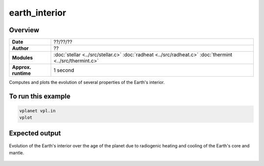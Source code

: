 earth_interior
==============

Overview
--------

===================   ============
**Date**              ??/??/??
**Author**            ??
**Modules**           :doc:`stellar <../src/stellar.c>`
                      :doc:`radheat <../src/radheat.c>`
                      :doc:`thermint <../src/thermint.c>`
**Approx. runtime**   1 second
===================   ============

Computes and plots the evolution of several properties of the Earth's interior.

To run this example
-------------------

.. code-block:: bash

    vplanet vpl.in
    vplot

Expected output
---------------

.. figure:: https://raw.githubusercontent.com/VirtualPlanetaryLaboratory/vplanet/images/examples/earth_interior.png
   :width: 600px
   :align: center

   Evolution of the Earth's interior over the age of the planet due to radiogenic heating and
   cooling of the Earth's core and mantle.
